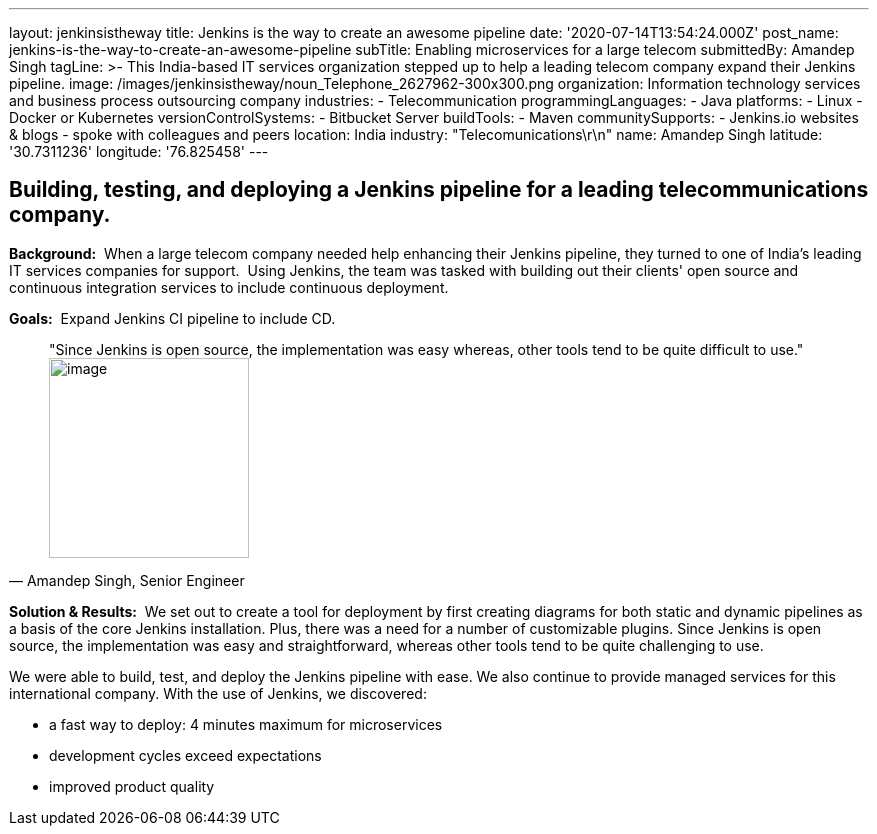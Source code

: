 ---
layout: jenkinsistheway
title: Jenkins is the way to create an awesome pipeline
date: '2020-07-14T13:54:24.000Z'
post_name: jenkins-is-the-way-to-create-an-awesome-pipeline
subTitle: Enabling microservices for a large telecom
submittedBy: Amandep Singh
tagLine: >-
  This India-based IT services organization stepped up to help a leading telecom
  company expand their Jenkins pipeline.
image: /images/jenkinsistheway/noun_Telephone_2627962-300x300.png
organization: Information technology services and business process outsourcing company
industries:
  - Telecommunication
programmingLanguages:
  - Java
platforms:
  - Linux
  - Docker or Kubernetes
versionControlSystems:
  - Bitbucket Server
buildTools:
  - Maven
communitySupports:
  - Jenkins.io websites & blogs
  - spoke with colleagues and peers
location: India
industry: "Telecomunications\r\n"
name: Amandep Singh
latitude: '30.7311236'
longitude: '76.825458'
---





== Building, testing, and deploying a Jenkins pipeline for a leading telecommunications company.

*Background:*  When a large telecom company needed help enhancing their Jenkins pipeline, they turned to one of India's leading IT services companies for support.  Using Jenkins, the team was tasked with building out their clients' open source and continuous integration services to include continuous deployment.

*Goals:*  Expand Jenkins CI pipeline to include CD.





[.testimonal]
[quote, "Amandep Singh, Senior Engineer"]
"Since Jenkins is open source, the implementation was easy whereas, other tools tend to be quite difficult to use."
image:/images/jenkinsistheway/Jenkins-logo.png[image,width=200,height=200]


*Solution & Results:*  We set out to create a tool for deployment by first creating diagrams for both static and dynamic pipelines as a basis of the core Jenkins installation. Plus, there was a need for a number of customizable plugins. Since Jenkins is open source, the implementation was easy and straightforward, whereas other tools tend to be quite challenging to use.

We were able to build, test, and deploy the Jenkins pipeline with ease. We also continue to provide managed services for this international company. With the use of Jenkins, we discovered:

* a fast way to deploy: 4 minutes maximum for microservices 
* development cycles exceed expectations 
* improved product quality

